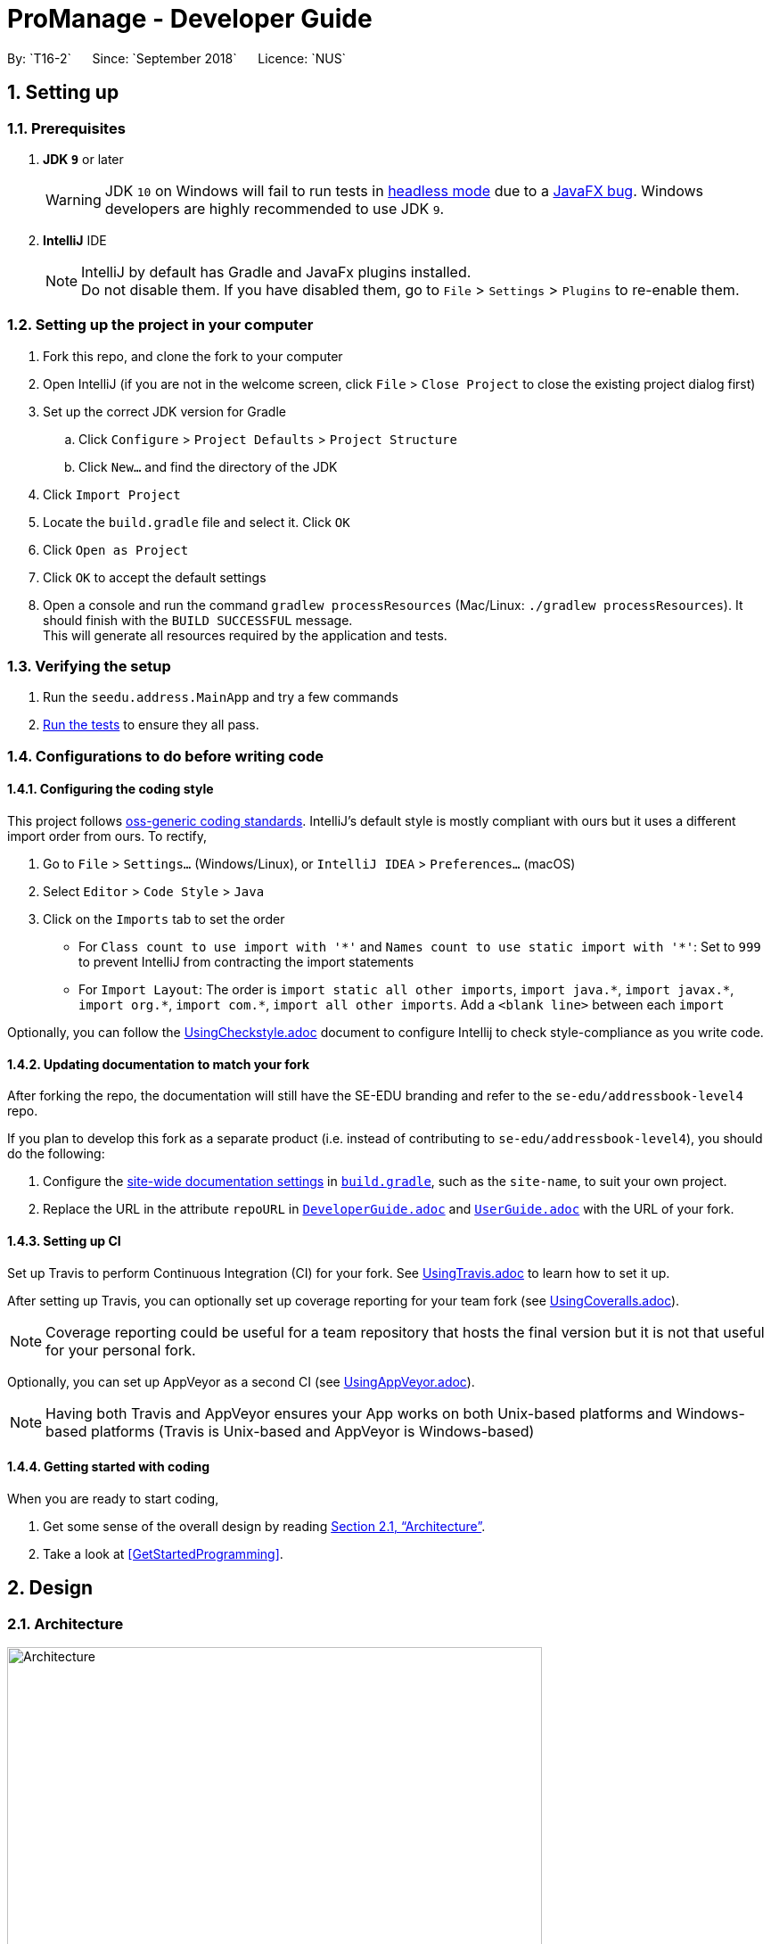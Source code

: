 = ProManage - Developer Guide
:site-section: DeveloperGuide
:toc:
:toc-title:
:toc-placement: preamble
:sectnums:
:imagesDir: images
:stylesDir: stylesheets
:xrefstyle: full
ifdef::env-github[]
:tip-caption: :bulb:
:note-caption: :information_source:
:warning-caption: :warning:
endif::[]
:repoURL: https://github.com/CS2113-AY1819S1-T16-2/main
By: `T16-2`      Since: `September 2018`      Licence: `NUS`

== Setting up

=== Prerequisites

. *JDK `9`* or later
+
[WARNING]
JDK `10` on Windows will fail to run tests in <<UsingGradle#Running-Tests, headless mode>> due to a https://github.com/javafxports/openjdk-jfx/issues/66[JavaFX bug].
Windows developers are highly recommended to use JDK `9`.

. *IntelliJ* IDE
+
[NOTE]
IntelliJ by default has Gradle and JavaFx plugins installed. +
Do not disable them. If you have disabled them, go to `File` > `Settings` > `Plugins` to re-enable them.


=== Setting up the project in your computer

. Fork this repo, and clone the fork to your computer
. Open IntelliJ (if you are not in the welcome screen, click `File` > `Close Project` to close the existing project dialog first)
. Set up the correct JDK version for Gradle
.. Click `Configure` > `Project Defaults` > `Project Structure`
.. Click `New...` and find the directory of the JDK
. Click `Import Project`
. Locate the `build.gradle` file and select it. Click `OK`
. Click `Open as Project`
. Click `OK` to accept the default settings
. Open a console and run the command `gradlew processResources` (Mac/Linux: `./gradlew processResources`). It should finish with the `BUILD SUCCESSFUL` message. +
This will generate all resources required by the application and tests.

=== Verifying the setup

. Run the `seedu.address.MainApp` and try a few commands
. <<Testing,Run the tests>> to ensure they all pass.

=== Configurations to do before writing code

==== Configuring the coding style

This project follows https://github.com/oss-generic/process/blob/master/docs/CodingStandards.adoc[oss-generic coding standards]. IntelliJ's default style is mostly compliant with ours but it uses a different import order from ours. To rectify,

. Go to `File` > `Settings...` (Windows/Linux), or `IntelliJ IDEA` > `Preferences...` (macOS)
. Select `Editor` > `Code Style` > `Java`
. Click on the `Imports` tab to set the order

* For `Class count to use import with '\*'` and `Names count to use static import with '*'`: Set to `999` to prevent IntelliJ from contracting the import statements
* For `Import Layout`: The order is `import static all other imports`, `import java.\*`, `import javax.*`, `import org.\*`, `import com.*`, `import all other imports`. Add a `<blank line>` between each `import`

Optionally, you can follow the <<UsingCheckstyle#, UsingCheckstyle.adoc>> document to configure Intellij to check style-compliance as you write code.

==== Updating documentation to match your fork

After forking the repo, the documentation will still have the SE-EDU branding and refer to the `se-edu/addressbook-level4` repo.

If you plan to develop this fork as a separate product (i.e. instead of contributing to `se-edu/addressbook-level4`), you should do the following:

. Configure the <<Docs-SiteWideDocSettings, site-wide documentation settings>> in link:{repoURL}/build.gradle[`build.gradle`], such as the `site-name`, to suit your own project.

. Replace the URL in the attribute `repoURL` in link:{repoURL}/docs/DeveloperGuide.adoc[`DeveloperGuide.adoc`] and link:{repoURL}/docs/UserGuide.adoc[`UserGuide.adoc`] with the URL of your fork.

==== Setting up CI

Set up Travis to perform Continuous Integration (CI) for your fork. See <<UsingTravis#, UsingTravis.adoc>> to learn how to set it up.

After setting up Travis, you can optionally set up coverage reporting for your team fork (see <<UsingCoveralls#, UsingCoveralls.adoc>>).

[NOTE]
Coverage reporting could be useful for a team repository that hosts the final version but it is not that useful for your personal fork.

Optionally, you can set up AppVeyor as a second CI (see <<UsingAppVeyor#, UsingAppVeyor.adoc>>).

[NOTE]
Having both Travis and AppVeyor ensures your App works on both Unix-based platforms and Windows-based platforms (Travis is Unix-based and AppVeyor is Windows-based)

==== Getting started with coding

When you are ready to start coding,

1. Get some sense of the overall design by reading <<Design-Architecture>>.
2. Take a look at <<GetStartedProgramming>>.

== Design

[[Design-Architecture]]
=== Architecture

.Architecture Diagram
image::Architecture.png[width="600"]

The *_Architecture Diagram_* given above explains the high-level design of the App. Given below is a quick overview of each component.

[TIP]
The `.pptx` files used to create diagrams in this document can be found in the link:{repoURL}/docs/diagrams/[diagrams] folder. To update a diagram, modify the diagram in the pptx file, select the objects of the diagram, and choose `Save as picture`.

`Main` has only one class called link:{repoURL}/src/main/java/seedu/address/MainApp.java[`MainApp`]. It is responsible for,

* At app launch: Initializes the components in the correct sequence, and connects them up with each other.
* At shut down: Shuts down the components and invokes cleanup method where necessary.

<<Design-Commons,*`Commons`*>> represents a collection of classes used by multiple other components. Two of those classes play important roles at the architecture level.

* `EventsCenter` : This class (written using https://github.com/google/guava/wiki/EventBusExplained[Google's Event Bus library]) is used by components to communicate with other components using events (i.e. a form of _Event Driven_ design)
* `LogsCenter` : Used by many classes to write log messages to the App's log file.

The rest of the App consists of four components.

* <<Design-Ui,*`UI`*>>: The UI of the App.
* <<Design-Logic,*`Logic`*>>: The command executor.
* <<Design-Model,*`Model`*>>: Holds the data of the App in-memory.
* <<Design-Storage,*`Storage`*>>: Reads data from, and writes data to, the hard disk.

Each of the four components

* Defines its _API_ in an `interface` with the same name as the Component.
* Exposes its functionality using a `{Component Name}Manager` class.

For example, the `Logic` component (see the class diagram given below) defines it's API in the `Logic.java` interface and exposes its functionality using the `LogicManager.java` class.

.Class Diagram of the Logic Component
image::LogicClassDiagram.png[width="800"]

[discrete]
==== Events-Driven nature of the design

The _Sequence Diagram_ below shows how the components interact for the scenario where the user issues the command `delete 1`.

.Component interactions for `delete 1` command (part 1)
image::SDforDeletePerson.png[width="800"]

[NOTE]
Note how the `Model` simply raises a `AddressBookChangedEvent` when the Address Book data are changed, instead of asking the `Storage` to save the updates to the hard disk.

The diagram below shows how the `EventsCenter` reacts to that event, which eventually results in the updates being saved to the hard disk and the status bar of the UI being updated to reflect the 'Last Updated' time.

.Component interactions for `delete 1` command (part 2)
image::SDforDeletePersonEventHandling.png[width="800"]

[NOTE]
Note how the event is propagated through the `EventsCenter` to the `Storage` and `UI` without `Model` having to be coupled to either of them. This is an example of how this Event Driven approach helps us reduce direct coupling between components.

The sections below give more details of each component.

// tag::Ui[]
[[Design-Ui]]
=== UI component

.Structure of the UI Component
image::UiClassDiagram.png[width="500"]

*API* : link:{repoURL}/src/main/java/seedu/address/ui/Ui.java[`Ui.java`]

The UI consists of a `MainWindow` that is made up of parts e.g.`CommandBox`, `ResultDisplay`, `PersonListPanel`, `StatusBarFooter`, `EventListPanel` etc. All these, including the `MainWindow`, inherit from the abstract `UiPart` class.

// end::Ui[]
The `UI` component uses JavaFx UI framework. The layout of these UI parts are defined in matching `.fxml` files that are in the `src/main/resources/view` folder. For example, the layout of the link:{repoURL}/src/main/java/seedu/address/ui/MainWindow.java[`MainWindow`] is specified in link:{repoURL}/src/main/resources/view/MainWindow.fxml[`MainWindow.fxml`]

The `UI` component,

* Executes user commands using the `Logic` component.
* Binds itself to some data in the `Model` so that the UI can auto-update when data in the `Model` change.
* Responds to events raised from various parts of the App and updates the UI accordingly.


[[Design-Logic]]
=== Logic component

[[fig-LogicClassDiagram]]
.Structure of the Logic Component
image::LogicClassDiagram.png[width="800"]

*API* :
link:{repoURL}/src/main/java/seedu/address/logic/Logic.java[`Logic.java`]

.  `Logic` uses the `ProManageParser` class to parse the user command.
.  This results in a `Command` object which is executed by the `LogicManager`.
.  The command execution can affect the `Model` (e.g. adding a person) and/or raise events.
.  The result of the command execution is encapsulated as a `CommandResult` object which is passed back to the `Ui`.

Given below is the Sequence Diagram for interactions within the `Logic` component for the `execute("delete 1")` API call.

.Interactions Inside the Logic Component for the `delete 1` Command
image::DeletePersonSdForLogic.png[width="800"]

// tag::Parser[]
[[Design-Parser]]
=== Parser component
[[fig-ParserClassDiagram]]
.Structure of the Parser Component
image::ParserClassDiagram.png[width="800"]

*API* :
link:{repoURL}/src/main/java/seedu/address/logic/parser/ProManageParser.java[`ProManageParser.java`]

. `ProManageParser` use children class of `CommandParser` (eg. ManagerParser) to parse the user command.
.  When login/logout command is executed, the CommandParser object within ProManageParser is changed accordingly to DefaultParser,
ManagerParser or EmployeeParser.
.  DefaultParser, ManagerParser or EmployeeParser are subclass of the abstract class CommandParser
.  This display the behaviour of polymorphism as ProManageParser will always pass the input into CommandParser
but its behaviour depends on implementation of its subclass.
.  Each of it subclass will only know commands that is according to the privilege level.
// end::Parser[]


// tag::Model[]
[[Design-Model]]
=== Model component

.Structure of the Model Component
image::ModelClassDiagram.png[width="620"]
// end::Model[]

*API* : link:{repoURL}/src/main/java/seedu/address/model/Model.java[`Model.java`]

The `Model`,

* stores a `UserPref` object that represents the user's preferences.
* stores the Address Book and Event List data.
* exposes an unmodifiable `ObservableList<Person>` and `ObservableList<Event>` that can be 'observed' e.g. the UI can be bound to this list so that the UI automatically updates when the data in the list change.
* does not depend on any of the other three components.

[NOTE]
As a more OOP model, we can store a `Tag` list in `Address Book`, which `Person` can reference. This would allow `Address Book` to only require one `Tag` object per unique `Tag`, instead of each `Person` needing their own `Tag` object. An example of how such a model may look like is given below. +
 +
image:ModelClassBetterOopDiagram.png[width="800"]

// tag::Storage[]
[[Design-Storage]]
=== Storage component

.Structure of the Storage Component
image::StorageClassDiagram.png[width="800"]
// end::Storage[]

*API* : link:{repoURL}/src/main/java/seedu/address/storage/Storage.java[`Storage.java`]

The `Storage` component,

* can save `UserPref` objects in json format and read it back.
* can save the Address Book and Event List data in xml format and read it back.

[[Design-Commons]]
=== Common classes

Classes used by multiple components are in the `seedu.addressbook.commons` package.

== Implementation

This section describes some noteworthy details on how certain features are implemented.


// tag::Sort[]

=== Event Sorting

==== Current Implementation

The sort mechanism is facilitated by Comparator<Event>.
When the sort method for FXObservableList is called, it will take a Comparator object to be use for sorting the list.
The comparator is able to take in two Event class objects and compare the relative parameter values.
The parameter can be `EventName`, `Date` & `StartTime`.
To allow sorting of these parameters, there are three types of comparators.


image::SortNewCommand1StateListDiagram.png[width="650"]

image::SortSequenceDiagram.png[width="650"]

==== Design Considerations

===== Committing Event List after sorting
 * **Alternative 1 (current choice):** Commits and saves the entire event list.
** Pros: Easy to implement and able to use undo to the previous state.
** Cons: May have performance issues in terms of memory usage.
* **Alternative 2:** Does not commit the event list.
** Pros: Will use less memory.
** Cons: Unable to use undo function to revert back to the previous view.

// end::Sort[]



// tag::Invite[]
=== Invite feature

==== Current Implementation

The `invite` command allows users to add attendees to an existing event, which is represented by an `Event` object.
The command currently only allows users to add a single person to an event at a time, based on the indices on the UI.
This command adds the to-be-invited `Person` 's email, which is unique, to the chosen `Event`, so that the attendees of a particular event is recorded.

The adding of attendees is facilitated by the class: `Attendees`, which consists of a list of emails of type `String`.

.Class Diagram of Event and Attendee class
image::EventAndAttendeeClassDiagram.png[width="800"]

The following is a more detailed description of the `Attendee` class:

*  `Attendees`
** Each `Event` object consist of an `Attendees` object, which is a list of the emails of the different `Person` attending the event.
** This class is a wrapper class around the internal representation of a `Set` of emails.
** Only the email of the `Person` is recorded in an `Event`, as the email should be unique and uneditable.

Storing only the *email* of `Person` in the `Attendees` object of `Event` saves memory storage and facilitates the `select`, `viewmine` and `selectEvent` feature.
As we select a person, we can simply iterate through the event list and check whether the person's email is in the attendees list.
Similarly, as we select an event, we can first obtain the list of emails from the `Attendees`, and filter the employee list accordingly.

This command only executes successfully if the event does not not clash with the person's schedule.

Given below is an illustration to describe the detection of whether two events clash, which is facilitated by the method `hasClash` in `Event`:

.Logic behind `Event#hasClash`
image::EventClashDiagram.png[width="450"]

Thus, to check whether the event clashes with an employee's schedule, we iterate through the `ObservableList<Event>` and check whether the `Event` 1) contains the employee's email in the `Attendee` and 2) clashes with the selected event.

****
`Event#hasClash` is widely used in other features such as `addEvent` and `editEvent` to ensure that

1. Different events are not held at the same location and time.

2. An employee do not have two events he/she needs to attend at the same time.
****

Implementation of `RemoveCommand` is similar to `InviteCommand`, but removes persons from `Attendees` of events instead.

==== Execution of Command

Given below is an example usage scenario and how the invite mechanism works.

For example, the user inputs `invite 1 to/1` to invite the 1st person in the address book to the 1st event in the event list.

Step 1. The command text is passed to an instance of the `LogicManager` class.

Step 2. The `LogicManager` instance calls `ProManageParser#parseCommand`, which parses the invite command phrase.

Step 3. `InviteCommandParser#parse` parses the person and event index. An instance of the `InviteCommand` encapsulating the two indices information is then returned after parsing.

Step 4. `Logic Manager` then executes this `InviteCommand` by calling `InviteCommand#execute`.

Step 5. The filtered person list and event list is first obtained by calling `PersonModel#getFilteredPersonList` and `EventModel#getFilteredEventList`. Based on the indices, the `Person` and `Event` is selected. Then, the `Person` object's email is obtained by calling `Person#getEmail`

Step 6. Two steps of verification is required before the person is invited to the event.

* First, `Event#hasAttendee` checks whether the person is already invited to the event.
* Second, `Model#hasClash` checks whether the event clashes with the person's schedule.

Step 7. After successful verification, the person's email is added to the obtained `Attendees` object. The new `Attendees` object is then added to a new copy of the `Event` object.

Step 8. The new `Event` object is updated to the model by calling `Model#updateEvent`.

Step 9. The `InviteCommand#execute` finally returns a `CommandResult` with a success message.

The sequence diagram below illustrates the execution of the `invite` command.

image::InviteSequenceDiagram.png[width="700"]

==== Design Consideration

===== Aspect: How to link `Person` and `Event`

* **Alternative 1 (current choice):** Saves only the emails of the Persons in the Attendees of Events.
** Pros: Saves space. Able to filter EventList easily.
** Cons: Requires going through the entire list of EventList to obtain details of events attended by the person.

* **Alternative 2:** Saves the entire information of Events for each Persons.
** Pros: Fast access to information of Events attended by any Persons.
** Cons: Takes up a lot of storage space and memory. Many repeated items within the storage files.

===== Aspect: Data structure to support `invite` command

* **Alternative 1 (current choice):** Use `HashSet` to store persons emails.
** Pros: Easier and faster to retrieve or validate names stored. Able to handle duplicates easily.
** Cons: Sequence of persons added is lost. Currently, this feature is not important for the project.

* **Alternative 2:** Use `ArrayList` to store persons emails.
** Pros: Emails are stored in order of addition.
** Cons: Inefficient when handling data.

==== Future Improvements

===== Adding entire department or multiple persons to an event

The current `invite` command only invites one person to a chosen event based on the index chosen. This feature can be further extended to enable inviting more than one person or an entire department to an event.
One possible way to to implement this is to have the user

* input a certain range (2-5) or
* multiple indices (1,3,6,7,8) or
* input the department name

The same concept can also be applied to events, being able to invite one person to multiple events with one single command.

Implementation of this additional feature would require changes to both `InviteCommandParser` and `InviteCommand#execute`. Additionally, handling of clashing events needs to be considered as it now involves more than one participant and event.

Similar improvements can be made to `remove` command, being able to remove a person from a number of events with one single command.
// end::Invite[]

// tag::Select[]
=== Select feature

==== Current Implementation
The `select` command allows users to view the event schedules of an employee on a certain date, month, and year, or all of his/her events.
The command currently only allows users to view the event of a single employee, based on the indices of the employee list on the UI.
This command only executes successfully if the input index is valid (not out of bound).

The command is facilitated by the class: `Attendees`, a `HashSet` of emails of type `String`, as described in Section 3.2.1.

==== Execution of Command
Given below is an example usage scenario and how the `select` mechanism works.

For example, the user inputs `select 1 y/2018 m/06` to select the 1st person in the address book and view his/her event schedule on June 2018.

* The command text is passed to an instance of the `LogicManager` class.

* The `LogicManager` instance calls `ProManageParser#parsecommand`, which parses the `select` command phrase.

* `InviteCommandParser#parse` parses the person and date parameter(optional). Depending on whether the date parameter is inputted,  an instance of the `SelectCommand` encapsulating the relevant information is then returned.

* `Logic Manager` then executes this `SelectCommand` by calling `SelectCommand#execute`.

* The filtered person list is first obtained by calling `PersonModel#getFilteredPersonList`. Based on the index, the `Person` is selected. The `Person` object's email is obtained by calling `Person#getEmail`

* A `Predicate` will be constructed to generate the filtered event list.
** If the user chose to view all the events of the person (e.g. `select 1`), an `AttendeeContainsEmailPredicate` object will be instantiated.
** If the user chose to view the events of the person on a certain time period (e.g. `select 1 y/2018 m/12`), an `EventContainsAttendeeAndDatePredicate` object will be instantiated.

* The filtered event list is then updated by calling `Model#updateFilteredEventList` with the predicate.

* The filtered event list is then sorted by calling `Model#sortByDate`.

* The `SelectCommand#execute` finally returns a `CommandResult` with a success message.

The sequence diagram below illustrates the execution of the `invite` command.

image::SelectSequenceDiagram.png[width="700"]

// end::Select[]

// tag::FindEvent[]
=== Find Event feature

==== Current Implementation
The `findEvent` allows the user to search for an event using some keywords. It searches for such events which contain at least
one of keywords in their names or description.


==== Execution of Command
Given below is an example usage scenario and how the `findEvent` mechanism works.

Step 1. The user inputs `findEvent meeting` to find the event containing the word meeting in its name or description.

Step 2. The command is parsed and the result is shown.


// end::FindEvent[]

// tag::List[]
=== List Feature

==== Current Implementation

The `list` feature allows users to filter through all the individual people in ProManage and understand which department
they are from. The command currently has 4 sub-features; `list all` , `list all people`, `list all events` and `list dep DEPARTMENT`. The user can list all the
people and events in ProManage by simply typing `list all`. Alternatively, the user can filter through ProManage and get the
relevant Person's information by listing those of the specified department. The user can list multiple departments such
as `list dep Admin Finance`. As of now, each person can only be inside one department.

The listing of people from the respective departments is facilitated by the class: `Departments`,
a list of departments of type `String`.

The following is a more detailed description of the classes involved:

*  `Department`
** Each `Person` object has a `Department`, which is the department in which the person is in.
** This class is essentially another piece of information about the person.
** Each `Person` can only be in one `Department`.

==== Execution of Command

Given below is an example usage scenario and how the list mechanism works.

Step 1. The user executes `list dep Admin` to list only the people in the Admin department. The command text is passed
to an instance of the `LogicManager` class.

Step 2. The `LogicManager` instance calls `AddressBookParser#parsecommand`, which parses the `list` command prefix
"list".

Step 3. `ListCommandParser#parse` parses the type of command that is called upon and if applicable, the departments
listed. The list command can take in either `all`, `all people` , `all events` or `dep`. `all` means that are no predicates and 'dep' means specific
departments are about to be listed. An instance of the `ListCommand` encapsulating the type of `ListCommand` and if
applicable, the predicates involved, is then returned to `Logic Manager`.

Step 4. `Logic Manager` then executes this `ListCommand` by calling `ListCommand#execute`.

Step 5. The filtered person list is first obtained by calling `PersonModel#updateFilteredPersonList`. Based on the departments, the list of `Person` are selected.

Step 9. The `ListCommand#execute` finally returns a `CommandResult` with a success message.

The sequence diagram below illustrates the execution of the `list` command.

image::ListSequenceDiagram.png[width="800"]

==== Future Improvements

===== Listing people who stay in the same town

The current `list` command does not utilize the address of each person. Thus, to make data more easily accessible, ProManage can implement Google Maps API and mark out where each employee stays on the map.

* Utilize Google Maps API and store the map - `list map`

===== Listing people's birthdays

The current person has no date of birth attribute. Thus, a date of birth attribute could be implemented. On top of that, ProManage can display the current date and time. Along with this,
it can list out the upcoming birthdays of the personnel in the company.

* Implement date of birth attribute and display current date and time the moment the application is launched. List out upcoming birthdays - `list birthdays`
// end::List[]

// tag::UndoRedo[]
=== Undo/Redo Feature

==== Current Implementation

The `undo` and `redo` feature allows users to undo and redo their previous commands. The commands that can
be undone are only those that modify the contents of the address book or event list, such as adding a person
or event within the app. This is managed within `ModelManager`.

The undo/redo mechanism is implemented separately for the address book and event list by the
`VersionedAddressBook` and `VersionedEventList`. They are extensions of the superclass `AddressBook` and
`EventList` respectively with a history of states stored internally as an `addressBookStateList`
for the address book, `eventListStateList` for the event list, and a `currentStatePointer` in each of them.
To ensure that the address book and event list are undone/redone correctly, a `StateHistoryList` (sub-class
of `LinkedList`) is kept in the `ModelManager` to keep track of the list that was modified.

The following operations were implemented:

* `VersionedAddressBook#commit()` — Saves the current address book state in its internal history.

* `VersionedAddressBook#undo()` — Restores the previous address book state from its internal history.

* `VersionedAddressBook#redo()` — Restores a previously undone address book state from its internal history.

* `VersionedEventList#commit()` — Saves the current event list in its internal history.

* `VersionedEventList#undo()` — Restores the previous event list state from its internal history.

* `VersionedEventList#redo()` — Restores a previously undone event list state from its internal history.

These operations are exposed in the Model interface as `Model#commitAddressBook()`, `Model#undoAddressBook()`
and `Model#redoAddressBook()` for the address book, and `Model#commitEventList()`, `Model#undoEventList()`
and `Model#redoEventList()` for the event list. Two wrapper methods, `Model#undo()` and `Model#redo()`
are also implemented. These will be the methods called by the commands `undo` and `redo`.

The `StateHistoryList` implements the following operations for the `Model` to decide whether to
undo/redo the address book or event list:

* `StateHistoryList#getCurrentState()` - Retrieves the latest record state.

* `StateHistoryList#getNextState()` - Retrieves the next (previously undone) record state.

* `StateHistoryList#decrementPointer()` - Shifts record state pointer back. Called during `undo`.

* `StateHistoryList#incrementPointer()` - Shifts record state pointer forward. Called during `redo`.

A command can either modify the address book, event list, or both. Within the model, the `StateHistoryList`
keeps track of all model methods which modify the address book or event list, and stores a history
record value within itself for each method called.

When undoing a command, the `ModelManager` requests for the latest record by `StateHistoryList#getCurrentState()`
and calls the corresponding `VersionedAddressBook#undo()` and/or `VersionedEventList#undo()`. The ModelManager
also informs the `StateHistoryList` that an undo command was issued to shift the pointer back.

When redoing a command,the `ModelManager` requests for the next record from `StateHistoryList` and
calls the corresponding `VersionedAddressBook#redo()` and/or `VersionedEventList#redo()`. The ModelManager
also informs the `StateHistoryList` that an undo command was issued to shift the pointer forward.

Given below is an example usage scenario and how the undo/redo mechanism behaves at each step.

Step 1. The user launches the application for the first time. The VersionedAddressBook and VersionedEventList
will be initialized with the initial address book and event list states, and the currentStatePointers will
point to their single state respectively. The StateHistoryList is instantiated as an empty list.

image::UndoRedoModelInitializationStateListDiagram.png[width="800"]

Step 2. The user executes `add` (with valid input arguments) to add a person to the address book. The `add` command calls
`Model#addPerson()`, which will add a state record index integer `STATE_ADDRESSBOOK` to the `StateHistoryList`.
This command is the last entered command, therefore the `pointer` in `StateHistoryList` shifts forward.
The `add` command also calls `Model#commitAddressBook()`, causing the modified state of the address book after
the `add` command executes to be saved in the `addressBookStateList`, and the address book `currentStatePointer`
is shifted to the newly inserted address book state. The `currentStatePointer` for `VersionedEventList` remains unchanged
as only the `VersionedAddressBook` was modified..

image::UndoRedoNewCommandAB1StateListDiagram.png[width="800"]

[NOTE]
If a command fails its execution, it will not call `Model#commitAddressBook()` or `Model#commitEventList()`,
so the address book or event list state will not be saved into `addressBookStateList` or `eventListStateList`.
The `StateHistoryList` will also not save a record state.

Step 3. The user realises that they have accidentally added the wrong person, and decides to undo the action by
executing the `undo` command. The `undo` command calls `Model#undo()`, which gets the latest record state
from `StateHistoryList` and recognises that the `VersionedAddressBook` was modified in the previous command.
The `Model#undoAddressBook()` is then called, which shift the currentStatePointer once to the left, pointing it to
the previous address book state, and restores the address book to that state. Also, the `pointer` in `StateHistoryList`
is shifted to the left by `StateHistoryList#decrementPointer`.

image::UndoRedoNewCommandAB2StateListDiagram.png[width="800"]

[NOTE]
If the `currentStatePointer` is at index 0, pointing to the initial address book state, then there are no previous
address book states to restore. The undo command uses `Model#canUndo()` to check if this is the case.
If so, it will return an error to the user rather than attempting to perform the undo. +

The following sequence diagram shows how the undo operation works:

image::UndoRedoSequenceDiagram.png[width="800"]

Step 4.
The redo command does the opposite — it calls `Model#redo()`, which shifts the `currentStatePointer` in either
the `VersionedAddressBook` and/or `VersionedEventList` once to the right, pointing to the previously
undone state, and restores it to that state.

[NOTE]
If the `pointer` is at index `stateHistoryList.size() - 1`, pointing to the latest memory state, then
there are no undone states to restore. The redo command uses `Model#canRedo()` to check if this is the case.
If so, it will return an error to the user rather than attempting to perform the redo.

image::UndoRedoNewCommandAB3StateListDiagram.png[width="800"]

Step 5.
The user then decides to add a new event to the event list, by the `addEvent` command. The `addEvent` command calls
`Model#addEvent()`, which will add a state record index integer `STATE_EVENTLIST` to the `StateHistoryList`.
This command is the last entered command, therefore the `pointer` in `StateHistoryList` shifts forward.
The `addEvent` command also calls `Model#commitEventList()`, causing the modified state of the event list after
the `addEvent` command executes to be saved in the `eventListStateList`, and the event list `currentStatePointer`
is shifted to the newly inserted address book state. The `currentStatePointer` for `VersionedAddressBook` remains unchanged
as only the `VersionedEventList` was modified.

image::UndoRedoNewCommandELStateListDiagram.png[width="800"]

Step 6.
The user then decides to execute `clear`. Since this command must clear both the address book and event list,
the `clear` command calls both `Model#commitAddressBook()` and `Model#commitEventList()`. It adds a state
record index integer `STATE_BOTH` to the `StateHistoryList`. The `currentStatePointer` in both
`VersionedAddressBook` and `VersionedEventList` shifts to point to the newly added states respectively.

image::UndoRedoNewCommandBothStateListDiagram.png[width="800"]

==== Future Improvements

===== Façade Class for VersionedAddressBook and VersionedEventList

To improve abstraction and shift the responsibility of deciding which list to undo or redo away from the
`Model`, a façade class can be created, e.g. `VersionedProManage`, to hold the `StateHistoryList`,
`VersionedAddressBook` and `VersionedEventList`. The model will then only have to call the `VersionedProManage#undo()`
or `VersionedProManage#redo()` methods.
// end::UndoRedo[]

=== Logging

We are using `java.util.logging` package for logging. The `LogsCenter` class is used to manage the logging levels and logging destinations.

* The logging level can be controlled using the `logLevel` setting in the configuration file (See <<Implementation-Configuration>>)
* The `Logger` for a class can be obtained using `LogsCenter.getLogger(Class)` which will log messages according to the specified logging level
* Currently log messages are output through: `Console` and to a `.log` file.

*Logging Levels*

* `SEVERE` : Critical problem detected which may possibly cause the termination of the application
* `WARNING` : Can continue, but with caution
* `INFO` : Information showing the noteworthy actions by the App
* `FINE` : Details that is not usually noteworthy but may be useful in debugging e.g. print the actual list instead of just its size

[[Implementation-Configuration]]
=== Configuration

Certain properties of the application can be controlled (e.g App name, logging level) through the configuration file (default: `config.json`).

== Documentation

We use asciidoc for writing documentation.

[NOTE]
We chose asciidoc over Markdown because asciidoc, although a bit more complex than Markdown, provides more flexibility in formatting.

=== Editing Documentation

See <<UsingGradle#rendering-asciidoc-files, UsingGradle.adoc>> to learn how to render `.adoc` files locally to preview the end result of your edits.
Alternatively, you can download the AsciiDoc plugin for IntelliJ, which allows you to preview the changes you have made to your `.adoc` files in real-time.

=== Publishing Documentation

See <<UsingTravis#deploying-github-pages, UsingTravis.adoc>> to learn how to deploy GitHub Pages using Travis.

=== Converting Documentation to PDF format

We use https://www.google.com/chrome/browser/desktop/[Google Chrome] for converting documentation to PDF format, as Chrome's PDF engine preserves hyperlinks used in webpages.

Here are the steps to convert the project documentation files to PDF format.

.  Follow the instructions in <<UsingGradle#rendering-asciidoc-files, UsingGradle.adoc>> to convert the AsciiDoc files in the `docs/` directory to HTML format.
.  Go to your generated HTML files in the `build/docs` folder, right click on them and select `Open with` -> `Google Chrome`.
.  Within Chrome, click on the `Print` option in Chrome's menu.
.  Set the destination to `Save as PDF`, then click `Save` to save a copy of the file in PDF format. For best results, use the settings indicated in the screenshot below.

.Saving documentation as PDF files in Chrome
image::chrome_save_as_pdf.png[width="300"]

[[Docs-SiteWideDocSettings]]
=== Site-wide Documentation Settings

The link:{repoURL}/build.gradle[`build.gradle`] file specifies some project-specific https://asciidoctor.org/docs/user-manual/#attributes[asciidoc attributes] which affects how all documentation files within this project are rendered.

[TIP]
Attributes left unset in the `build.gradle` file will use their *default value*, if any.

[cols="1,2a,1", options="header"]
.List of site-wide attributes
|===
|Attribute name |Description |Default value

|`site-name`
|The name of the website.
If set, the name will be displayed near the top of the page.
|_not set_

|`site-githuburl`
|URL to the site's repository on https://github.com[GitHub].
Setting this will add a "View on GitHub" link in the navigation bar.
|_not set_

|`site-seedu`
|Define this attribute if the project is an official SE-EDU project.
This will render the SE-EDU navigation bar at the top of the page, and add some SE-EDU-specific navigation items.
|_not set_

|===

[[Docs-PerFileDocSettings]]
=== Per-file Documentation Settings

Each `.adoc` file may also specify some file-specific https://asciidoctor.org/docs/user-manual/#attributes[asciidoc attributes] which affects how the file is rendered.

Asciidoctor's https://asciidoctor.org/docs/user-manual/#builtin-attributes[built-in attributes] may be specified and used as well.

[TIP]
Attributes left unset in `.adoc` files will use their *default value*, if any.

[cols="1,2a,1", options="header"]
.List of per-file attributes, excluding Asciidoctor's built-in attributes
|===
|Attribute name |Description |Default value

|`site-section`
|Site section that the document belongs to.
This will cause the associated item in the navigation bar to be highlighted.
One of: `UserGuide`, `DeveloperGuide`, ``LearningOutcomes``{asterisk}, `AboutUs`, `ContactUs`

_{asterisk} Official SE-EDU projects only_
|_not set_

|`no-site-header`
|Set this attribute to remove the site navigation bar.
|_not set_

|===

=== Site Template

The files in link:{repoURL}/docs/stylesheets[`docs/stylesheets`] are the https://developer.mozilla.org/en-US/docs/Web/CSS[CSS stylesheets] of the site.
You can modify them to change some properties of the site's design.

The files in link:{repoURL}/docs/templates[`docs/templates`] controls the rendering of `.adoc` files into HTML5.
These template files are written in a mixture of https://www.ruby-lang.org[Ruby] and http://slim-lang.com[Slim].

[WARNING]
====
Modifying the template files in link:{repoURL}/docs/templates[`docs/templates`] requires some knowledge and experience with Ruby and Asciidoctor's API.
You should only modify them if you need greater control over the site's layout than what stylesheets can provide.
The SE-EDU team does not provide support for modified template files.
====

[[Testing]]
== Testing

=== Running Tests

There are three ways to run tests.

[TIP]
The most reliable way to run tests is the 3rd one. The first two methods might fail some GUI tests due to platform/resolution-specific idiosyncrasies.

*Method 1: Using IntelliJ JUnit test runner*

* To run all tests, right-click on the `src/test/java` folder and choose `Run 'All Tests'`
* To run a subset of tests, you can right-click on a test package, test class, or a test and choose `Run 'ABC'`

*Method 2: Using Gradle*

* Open a console and run the command `gradlew clean allTests` (Mac/Linux: `./gradlew clean allTests`)

[NOTE]
See <<UsingGradle#, UsingGradle.adoc>> for more info on how to run tests using Gradle.

*Method 3: Using Gradle (headless)*

Thanks to the https://github.com/TestFX/TestFX[TestFX] library we use, our GUI tests can be run in the _headless_ mode. In the headless mode, GUI tests do not show up on the screen. That means the developer can do other things on the Computer while the tests are running.

To run tests in headless mode, open a console and run the command `gradlew clean headless allTests` (Mac/Linux: `./gradlew clean headless allTests`)

=== Types of tests

We have two types of tests:

.  *GUI Tests* - These are tests involving the GUI. They include,
.. _System Tests_ that test the entire App by simulating user actions on the GUI. These are in the `systemtests` package.
.. _Unit tests_ that test the individual components. These are in `seedu.address.ui` package.
.  *Non-GUI Tests* - These are tests not involving the GUI. They include,
..  _Unit tests_ targeting the lowest level methods/classes. +
e.g. `seedu.address.commons.StringUtilTest`
..  _Integration tests_ that are checking the integration of multiple code units (those code units are assumed to be working). +
e.g. `seedu.address.storage.StorageManagerTest`
..  Hybrids of unit and integration tests. These test are checking multiple code units as well as how the are connected together. +
e.g. `seedu.address.logic.LogicManagerTest`


=== Troubleshooting Testing
**Problem: `HelpWindowTest` fails with a `NullPointerException`.**

* Reason: One of its dependencies, `HelpWindow.html` in `src/main/resources/docs` is missing.
* Solution: Execute Gradle task `processResources`.

== Dev Ops

=== Build Automation

See <<UsingGradle#, UsingGradle.adoc>> to learn how to use Gradle for build automation.

=== Continuous Integration

We use https://travis-ci.org/[Travis CI] and https://www.appveyor.com/[AppVeyor] to perform _Continuous Integration_ on our projects. See <<UsingTravis#, UsingTravis.adoc>> and <<UsingAppVeyor#, UsingAppVeyor.adoc>> for more details.

=== Coverage Reporting

We use https://coveralls.io/[Coveralls] to track the code coverage of our projects. See <<UsingCoveralls#, UsingCoveralls.adoc>> for more details.

=== Documentation Previews
When a pull request has changes to asciidoc files, you can use https://www.netlify.com/[Netlify] to see a preview of how the HTML version of those asciidoc files will look like when the pull request is merged. See <<UsingNetlify#, UsingNetlify.adoc>> for more details.

=== Making a Release

Here are the steps to create a new release.

.  Update the version number in link:{repoURL}/src/main/java/seedu/address/MainApp.java[`MainApp.java`].
.  Generate a JAR file <<UsingGradle#creating-the-jar-file, using Gradle>>.
.  Tag the repo with the version number. e.g. `v0.1`
.  https://help.github.com/articles/creating-releases/[Create a new release using GitHub] and upload the JAR file you created.

=== Managing Dependencies

A project often depends on third-party libraries. For example, Address Book depends on the http://wiki.fasterxml.com/JacksonHome[Jackson library] for XML parsing. Managing these _dependencies_ can be automated using Gradle. For example, Gradle can download the dependencies automatically, which is better than these alternatives. +
a. Include those libraries in the repo (this bloats the repo size) +
b. Require developers to download those libraries manually (this creates extra work for developers)

// tag::productscope[]
[appendix]
== Product Scope

*Target user profile*:

* Companies have project management teams. Delegation of tasks and events can become complicated.
* Project teams comprises of project managers, and the various sub branches : Admin, Logistics, Programmes, Publicity, Marketing and Safety.
* This application aims to provide an all in one platform to ease the mode of task and event allocation.
* prefer desktop apps over other types
* can type fast
* prefers typing over mouse input
* is reasonably comfortable using CLI apps

**Project Manager:**

* In charge of overall project.
* He/She has the autonomy to add/edit/view/delete all of the events and tasks of his/her employees.

**Employees:**

  * He/she is only entitled to view all of the events of himself/herself within
    the department.

*Value proposition*:

* Facilitates workflow faster than a typical mouse/GUI driven app.
* Saves consumers' efficiency, money and time tremendously.

[appendix]
// end::productscope[]

// tag::userstories[]
== User Stories

Priorities: High (must have) - `* * \*`, Medium (nice to have) - `* \*`, Low (unlikely to have) - `*`

[width="59%",cols="22%,<23%,<25%,<30%",options="header",]
|=======================================================================
|Priority |As a ... |I want to ... |So that I can...
|`* * *` |New Project Manager|See usage instructions |Refer to instructions when I forget how to use the ProManage

|`* * *` |Project Manager |Add a new person  |Maintain a record of that employee

|`* * *` |Project Manager |Delete a person  |Remove employees that left the company

|`* * *` |Project Manager |Edit a person's details |Change the relevant information

|`* * *` |Project Manager |Find a person by name |Locate details of people without having to go through the entire list

|`* * *` |Project Manager |Find a person by email |Locate people through their unique work email address

|`* * *` |Project Manager |List the people in alphabetical order by name or by department |View the whole list of
relevant people

|`* * *` |Project Manager |Add a new event |Maintain a record of that event

|`* * *` |Project Manager |Delete an event |Remove events that are no longer relevant

|`* * *` |Project Manager |Edit the information of an event |Update the relevant information

|`* * *` |Project Manager |View a colleague's events |To monitor my colleague's event schedule before I plan an event

|`* * *` |Project Manager |View an employee's events on a certain date, month or year |To view the employee's events on a certain date, month or year

|`* * *` |Project Manager |View a colleague's events on a certain date, month or year |To check if he/she is free for an important meeting

|`* * *` |Project Manager |Invite an employee to events |Add the person to the a department meeting

|`* * *` |Project Manager |Invite an employee to events |Add the person to the a company outing

|`* * *` |Project Manager |Remove people from the event |Remove irrelevant people from an event

|`* * *` |Project Manager |Remove people from the event |Remove people who I accidentally invited

|`* * *` |Project Manager |Find an event |Locate details of the event without having to look through the entire list

|`* * *` |Project Manager |Sort the event list by name |View the events by alphabetical order

|`* * *` |Project Manager |Sort the event list by time and date |View what are the more recent events of the event list

|`* * *` |Project Manager |Select an event |To know more information about the event

|`* * *` |Project Manager |History of commands |To view the commands previously inserted into ProManage

|`* * *` |Project Manager |Undo command |Undo my previously entered command

|`* * *` |Project Manager |Redo command |Redo my previously undo command

|`* * *` |Project Manager |View events related to myself| To avoid looking through the entire event list to find out which events I
need to attend

|`* * *` |User |Exit command |
// end::userstories[]
|`* * *` |New Employee |See usage instructions |Refer to instructions when I forget how to use the ProManage

|`* * *` |Employee |Find a person by name |Locate details of people without having to go through the entire list

|`* * *` |Employee |Find a person by email |Locate people through their unique work email address

|`* * *` |Employee  |Sort the event list by name |View the events by alphabetical order

|`* * *` |Employee  |Sort the event list by time and date |View what are the more recent events of the event list

|`* * *` |Employee |Undo command |Undo my previously entered command

|`* * *` |Employee |Redo command |Redo my previously undo command

|`* * *` |Employee |View a colleague's events |To check out what have my colleague been up to

|`* * *` |Employee |View events related to myself| To avoid looking through the entire event list to find out which events I
need to attend

|`* * *` |Employee |Invite my colleagues to events |Add persons to the selected event


|=======================================================================

_{More to be added}_

[appendix]

// tag::usecases[]
== Use Cases

(For all use cases below, the *System* is the `ProManage` and the *Actor* is the `user`, unless specified otherwise)

[discrete]
=== Use case: Add person

*MSS*

1.  User requests to add a person.
2.  ProManage adds records down the input information of the person.
3.  ProManage adds person.
+
Use case ends.

*Extensions*

[none]
* 2a. The list is empty.
+
Use case ends.

* 3a. The given index is invalid.
+
[none]
** 3a1. ProManage shows an error message.
+
Use case resumes at step 2.

[discrete]
=== Use case: Edit person

*MSS*

1.  User requests to edit information of person
2.  ProManage shows a list of persons
3.  User requests to edit a specific person in the list
4.  ProManage edits the person
+
Use case ends.

*Extensions*

[none]
* 2a. The list is empty.
+
Use case ends.

* 3a. The given index is invalid.
+
[none]
** 3a1. ProManage shows an error message.
+
Use case resumes at step 2.

[discrete]
=== Use case: Delete person

*MSS*

1.  User requests to list persons
2.  ProManage shows a list of persons
3.  User requests to delete a specific person in the list
4.  ProManage deletes the person
+
Use case ends.

*Extensions*

[none]
* 2a. The list is empty.
+
Use case ends.

* 3a. The given index is invalid.
+
[none]
** 3a1. ProManage shows an error message.
+
Use case resumes at step 2.
// end::usecases[]
[discrete]
=== Use case: Add Event

*MSS*

1.  User requests to create an event.
2.  ProManage displays input format and requests user to enter event input details according to format.
3. User enters event details.
4.  Program displays users input and confirm the input with user.
5. User confirms with ProManage
6. ProManage adds event to user's event list.

+
Use case ends.

*Extensions*

[none]
* 3a. User input incorrect format.
[none]
** 3a1. ProManage shows an error message.
+
Use case resumes at step 2.

[discrete]
=== Use case: Delete event

*MSS*

1.  User requests to delete an event
2.  ProManage shows a list of events
3.  User requests to delete a specific event in the list
4.  ProManage deletes the event
+
Use case ends.

*Extensions*

[none]
* 2a. The list is empty.
+
Use case ends.

* 3a. The given index is invalid.
+
[none]
** 3a1. ProManage shows an error message.
+
Use case resumes at step 2.

[discrete]
=== Use case: Edit event

*MSS*

1.  User requests to edit an event.
2.  ProManage shows a list of events to the user.
3.  User requests to edit a specific event in the list
4.  User enters the updated details of the event.
5.  ProManage confirms edited details with the user.
6.  User confirms with ProManage.
7.  ProManage edits confirmed details of the chosen event.

+
Use case ends.

*Extensions*

[none]
* 2a. The list is empty.
+
Use case ends.

* 3a. The given index is invalid.
+
[none]
** 3a1. ProManage shows an error message.
+
Use case resumes at step 2.


[discrete]
=== Use case: Sorting the event list based on the parameter given

*MSS*

1.  User requests to list event in a particular order.
2.  ProManage request what order to list the event.
3.  User enters the order he/she wishes to list the event.
4.  ProManage list the event in that particular order

+
Use case ends.

*Extensions*

* 3a. Invalid parameters
** 3a1. ProManage shows an error message.
** Use case ends

[discrete]
=== Use case: Finding out events which is associated with user

*MSS*

1.  User login the app
2.  User request to list event associated with he/she
3.  ProManage list the event that is associated with the user

+
Use case ends.

*Extensions*

* 3a. User did not login
** 3a1. ProManage shows an error message to prompt user to login before using this function
** Use case ends

[appendix]


// tag::usecases_invite[]
[discrete]
=== Use case: Invite employees to events

*Guarantee*:

* The invite will not result in clash of events in the employee schedule

*MSS*

1.  User requests to add employee to events.
2.  ProManage request employee details and event details.
3.  User enters employee and event information.
4.  ProManage adds employee to events

+
Use case ends.


*Extensions*

* 3a. Invalid employee.
** 3a1. ProManage shows an error message.
** Use case ends
+

* 3b. Invalid event.
** 3b1. ProManage shows an error message.
** Use case ends
+
* 3c. Employee is already invited to event.
** 3c1. AddressBook shows an error message.

** Use case ends
+
* 3d. Event conflicts with employee's schedule
** 3d1. AddressBook shows an error message.
** Use case ends

// end::usecases_invite[]
[discrete]
=== Use case: Remove employees from events

*Precondition*: User must be of manager or default privilege

*MSS*

1.  User requests to remove employee from an event.
2.  ProManage request employee details and event details.
3.  User enters employee and event information.
4.  ProManage remove employee from events

+
Use case ends.

*Extensions*

* 3a. Invalid employee.
** 3a1. ProManage shows an error message.
** Use case ends
+

* 3b. Invalid event.
** 3b1. ProManage shows an error message.
** Use case ends
+
* 3c. Event has no attendees
** 3c1. ProManage shows an error message.
** Use case ends
+
* 3d. Employee is not originally invited to event.
** 3d1. ProManage shows an error message.

** Use case ends


[discrete]
=== Use case: View an employee's schedule on a date/month/year

*MSS*

1.  User requests to view an employee's schedule.
2.  ProManage request employee details and date details.
3.  User enters employee and date information.
4.  ProManage remove employee from events

+
Use case ends.

*Extensions*

* 3a. Invalid employee.
** 3a1. ProManage shows an error message.
** Use case ends
+
* 3b. Invalid date format
** 3b1. ProManage shows an error message.
** Use case ends



// tag::nonfunctionalrequirements[]
== Non Functional Requirements

.  Should work on any <<mainstream-os,mainstream OS>> as long as it has Java `9` or higher installed.
.  Should be able to hold up to 1000 persons without a noticeable sluggishness in performance for typical usage.
.  A user new to the program should be able to navigate and utilize the CLI easily.
.  Experienced CLI users should be able to be familiar with all the commands and navigation within the program.
.  A user with above average typing speed for regular English text (i.e. not code, not system admin commands) should
be able to accomplish most of the tasks faster using commands than using the mouse.
.  User cannot be in multiple departments.
.  The program should respond within 2 seconds after creation, editing, and deletion of events.

[appendix]
// end::nonfunctionalrequirements[]
== Glossary

[[mainstream-os]] Mainstream OS::
Windows, Linux, Unix, OS-X

[[private-contact-detail]] Private contact detail::
A contact detail that is not meant to be shared with others

[appendix]
== Product Survey

*Product Name*

Author: ...

Pros:

* ...
* ...

Cons:

* ...
* ...

[appendix]
== Instructions for Manual Testing

Given below are instructions to test the app manually.

[NOTE]
These instructions only provide a starting point for testers to work on; testers are expected to do more _exploratory_ testing.

=== Launch and Shutdown

. Initial launch

.. Download the jar file and copy into an empty folder
.. Double-click the jar file +
   Expected: Shows the GUI with a set of sample contacts. The window size may not be optimum.

. Saving window preferences

.. Resize the window to an optimum size. Move the window to a different location. Close the window.
.. Re-launch the app by double-clicking the jar file. +
   Expected: The most recent window size and location is retained.

_{ more test cases ... }_

=== Deleting a person

. Deleting a person while all persons are listed

.. Prerequisites: List all persons using the `list all people` command. Multiple persons in the list.

.. Test case: `delete 1` +
   Expected: First contact is deleted from the list. Details of the deleted contact shown in the status message. Timestamp in the status bar is updated.
.. Test case: `delete 0` +
   Expected: No person is deleted. Error details shown in the status message. Status bar remains the same.
.. Other incorrect delete commands to try: `delete`, `delete x` (where x is larger than the list size) _{give more}_ +
   Expected: Similar to previous.

=== Inviting a person

. Inviting a person while all persons are listed

.. Prerequisites: List all persons using the `list all` command. Multiple persons and events in the list.
.. Test case: `invite 1 to/1` +
   Expected: First employee is added to first event. Use `select 1` to verify that the fifth event is present in the event list.
.. Test case: `invite 1 to/1` (continued from test case above) +
   Expected: Error message as employee is already invited to event.
.. Test case: `invite 0 to/1` +
   Expected: No employee is invited. Error details shown in the status message.
.. Other incorrect invite commands to try: `invite`, `invite x to/1` (where x is larger than the list size) +
   Expected: Similar to previous.

=== Removing a person

. Inviting a person while all persons are listed

.. Prerequisites: List all persons using the `list all` command. Multiple persons and events in the list.
.. Test case: `invite 1 to/1` then `remove 1 from/1`+
   Expected: First employee is added to first event and then removed. Use `select 1` to verify that the person is uninvited from the event.
.. Test case: `remove 1 to/1` (continued from test case above) +
   Expected: Error message as employee is currently not invited to event.
.. Test case: `delete 0 to/1` +
   Expected: No employee is removed. Error details shown in the status message.
.. Other incorrect invite commands to try: `remove`, `remove x to/1` (where x is larger than the list size) +
   Expected: Similar to previous.


=== Listing people and events

. Listing personnel of specific departments

.. Prerequisites: Add personnel of different departments into ProManage using the `add n/John Doe p/98765432 e/johnd@example.com a/John street, block 123, #01-01 dep/ADMIN des/Manager`
and `add n/Mark p/93455678 e/mark@example.com a/Mark street, block 12, #05-01 dep/Marketing des/Manager` and `add n/Tracy p/98213456 e/tracy@example.com a/Tracy Street, WaterWorks Condo, block J1, #01-01 dep/Finance des/Employee`
.. Test case: `list dep Marketing` +
   Expected: The details of Mark or any personnel who is in the Marketing department will appear. Details of the listed personnel will be listed.
.. Test case: `list dep Admin Finance` +
   Expected: The details of John and Tracy or any personnel who is in the Admin and Finance department will appear. Details of the listed personnel will be listed.
.. Test case: `list all people` +
   Expected: The details of all personnel will be listed.
.. Other incorrect delete commands to try: `list admn`, `list al people` (where the input is not of correct spelling form) +
   Expected: Error thrown.

. Listing all personnel and events

.. Prerequisites: Add personnel of different departments such as the example above. Add different events into ProManage using the `addEvent n/Board Meeting d/Weekly Meeting l/Conference Room 1 date/2018-09-28 s/12:00 e/23:59` and
`addEvent n/Financial Review d/Review the financial quarter l/Conference Room 4 date/2018-10-23 s/14:00 e/16:30`.

.. Test case: `list all events`
   Expected: The details of all events will be listed.

.. Test case: `list dep Admin Finance` or any DEPARTMENT -> `list all`
   Expected: The details of all personnel and events will be listed.



=== Saving data

. Dealing with missing/corrupted data files

.. _{explain how to simulate a missing/corrupted file and the expected behavior}_

_{ more test cases ... }_

